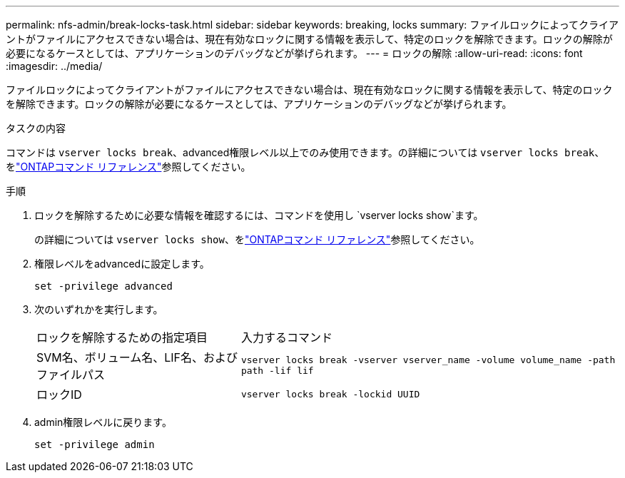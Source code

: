 ---
permalink: nfs-admin/break-locks-task.html 
sidebar: sidebar 
keywords: breaking, locks 
summary: ファイルロックによってクライアントがファイルにアクセスできない場合は、現在有効なロックに関する情報を表示して、特定のロックを解除できます。ロックの解除が必要になるケースとしては、アプリケーションのデバッグなどが挙げられます。 
---
= ロックの解除
:allow-uri-read: 
:icons: font
:imagesdir: ../media/


[role="lead"]
ファイルロックによってクライアントがファイルにアクセスできない場合は、現在有効なロックに関する情報を表示して、特定のロックを解除できます。ロックの解除が必要になるケースとしては、アプリケーションのデバッグなどが挙げられます。

.タスクの内容
コマンドは `vserver locks break`、advanced権限レベル以上でのみ使用できます。の詳細については `vserver locks break`、をlink:https://docs.netapp.com/us-en/ontap-cli/vserver-locks-break.html["ONTAPコマンド リファレンス"^]参照してください。

.手順
. ロックを解除するために必要な情報を確認するには、コマンドを使用し `vserver locks show`ます。
+
の詳細については `vserver locks show`、をlink:https://docs.netapp.com/us-en/ontap-cli/vserver-locks-show.html["ONTAPコマンド リファレンス"^]参照してください。

. 権限レベルをadvancedに設定します。
+
`set -privilege advanced`

. 次のいずれかを実行します。
+
[cols="35,65"]
|===


| ロックを解除するための指定項目 | 入力するコマンド 


 a| 
SVM名、ボリューム名、LIF名、およびファイルパス
 a| 
`vserver locks break -vserver vserver_name -volume volume_name -path path -lif lif`



 a| 
ロックID
 a| 
`vserver locks break -lockid UUID`

|===
. admin権限レベルに戻ります。
+
`set -privilege admin`


